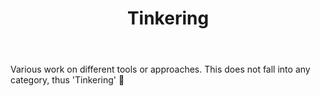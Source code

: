 #+TITLE: Tinkering

Various work on different tools or approaches. This does not fall into any category, thus 'Tinkering' 🤷
